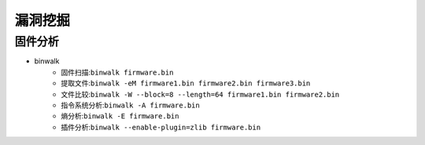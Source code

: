 漏洞挖掘
----------------------------------------

固件分析
~~~~~~~~~~~~~~~~~~~~~~~~~~~~~~~~~~~~~~~~
- binwalk
	+ 固件扫描:``binwalk firmware.bin``
	+ 提取文件:``binwalk -eM firmware1.bin firmware2.bin firmware3.bin``
	+ 文件比较:``binwalk -W --block=8 --length=64 firmware1.bin firmware2.bin``
	+ 指令系统分析:``binwalk -A firmware.bin``
	+ 熵分析:``binwalk -E firmware.bin``
	+ 插件分析:``binwalk --enable-plugin=zlib firmware.bin``